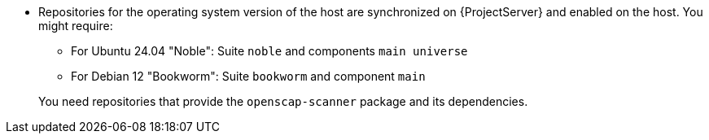 :_mod-docs-content-type: SNIPPET
ifdef::foreman-el,foreman-deb[]
* Ensure that a repository that provides the `openscap-scanner` package and its dependencies is enabled on the host.
endif::[]
ifndef::foreman-el,foreman-deb[]
* Repositories for the operating system version of the host are synchronized on {ProjectServer} and enabled on the host.
ifdef::client-content-dnf[]
ifndef::satellite[]
For example, for {EL} you might require:
endif::[]
** {EL} 9 BaseOS and Appstream RPMs repositories
** {EL} 8 BaseOS and Appstream RPMs repositories
** {EL} 7 Server and Extras RPMs repositories
endif::[]
endif::[]
ifndef::client-content-dnf[]
You might require:
** For Ubuntu 24.04 "Noble": Suite `noble` and components `main universe`
** For Debian 12 "Bookworm": Suite `bookworm` and component `main`
endif::[]
ifndef::satellite[]

+
You need repositories that provide the `openscap-scanner` package and its dependencies.
endif::[]
